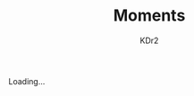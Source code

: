 # -*- mode: org; mode: auto-fill -*-
#+TITLE: Moments
#+AUTHOR: KDr2
#+OPTIONS: num:nil
#+BEGIN: inc-file :file "common.inc.org"
#+END:
#+CALL: dynamic-header() :results raw

#+BEGIN_HTML
<div id="moments-container" data-num=27>
<div class="moment" id="moments-loading">Loading... </div>
</div>
#+END_HTML